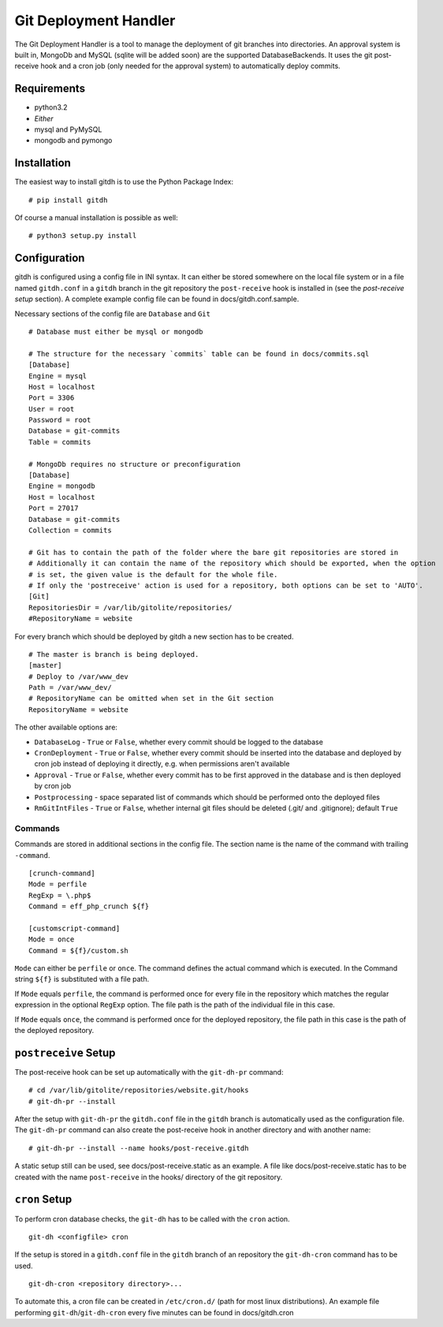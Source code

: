 Git Deployment Handler
======================

The Git Deployment Handler is a tool to manage the deployment of
git branches into directories. An approval system is built in,
MongoDb and MySQL (sqlite will be added soon) are the supported
DatabaseBackends. It uses the git post-receive hook and a cron job
(only needed for the approval system) to automatically deploy
commits.

Requirements
------------


-  python3.2
-  *Either*
-  mysql and PyMySQL
-  mongodb and pymongo

Installation
------------

The easiest way to install gitdh is to use the Python Package
Index:

::

    # pip install gitdh

Of course a manual installation is possible as well:

::

    # python3 setup.py install

Configuration
-------------

gitdh is configured using a config file in INI syntax. It can
either be stored somewhere on the local file system or in a file
named ``gitdh.conf`` in a ``gitdh`` branch in the git repository
the ``post-receive`` hook is installed in (see the
*post-receive setup* section). A complete example config file can
be found in docs/gitdh.conf.sample.

Necessary sections of the config file are ``Database`` and ``Git``

::

    # Database must either be mysql or mongodb
    
    # The structure for the necessary `commits` table can be found in docs/commits.sql
    [Database]
    Engine = mysql
    Host = localhost
    Port = 3306
    User = root
    Password = root
    Database = git-commits
    Table = commits
    
    # MongoDb requires no structure or preconfiguration
    [Database]
    Engine = mongodb
    Host = localhost
    Port = 27017
    Database = git-commits
    Collection = commits
    
    # Git has to contain the path of the folder where the bare git repositories are stored in
    # Additionally it can contain the name of the repository which should be exported, when the option
    # is set, the given value is the default for the whole file.
    # If only the 'postreceive' action is used for a repository, both options can be set to 'AUTO'.
    [Git]
    RepositoriesDir = /var/lib/gitolite/repositories/
    #RepositoryName = website

For every branch which should be deployed by gitdh a new section
has to be created.

::

    # The master is branch is being deployed.
    [master]
    # Deploy to /var/www_dev
    Path = /var/www_dev/
    # RepositoryName can be omitted when set in the Git section
    RepositoryName = website

The other available options are:


-  ``DatabaseLog`` - ``True`` or ``False``, whether every commit
   should be logged to the database
-  ``CronDeployment`` - ``True`` or ``False``, whether every commit
   should be inserted into the database and deployed by cron job
   instead of deploying it directly, e.g. when permissions aren't
   available
-  ``Approval`` - ``True`` or ``False``, whether every commit has
   to be first approved in the database and is then deployed by cron
   job
-  ``Postprocessing`` - space separated list of commands which
   should be performed onto the deployed files
-  ``RmGitIntFiles`` - ``True`` or ``False``, whether internal git
   files should be deleted (.git/ and .gitignore); default ``True``

Commands
~~~~~~~~

Commands are stored in additional sections in the config file. The
section name is the name of the command with trailing
``-command``.

::

    [crunch-command]
    Mode = perfile
    RegExp = \.php$
    Command = eff_php_crunch ${f}
    
    [customscript-command]
    Mode = once
    Command = ${f}/custom.sh

``Mode`` can either be ``perfile`` or ``once``. The command defines
the actual command which is executed. In the Command string
``${f}`` is substituted with a file path.

If ``Mode`` equals ``perfile``, the command is performed once for
every file in the repository which matches the regular expression
in the optional ``RegExp`` option. The file path is the path of the
individual file in this case.

If ``Mode`` equals ``once``, the command is performed once for the
deployed repository, the file path in this case is the path of the
deployed repository.

``postreceive`` Setup
---------------------

The post-receive hook can be set up automatically with the
``git-dh-pr`` command:

::

    # cd /var/lib/gitolite/repositories/website.git/hooks
    # git-dh-pr --install

After the setup with ``git-dh-pr`` the ``gitdh.conf`` file in the
``gitdh`` branch is automatically used as the configuration file.
The ``git-dh-pr`` command can also create the post-receive hook in
another directory and with another name:

::

    # git-dh-pr --install --name hooks/post-receive.gitdh

A static setup still can be used, see docs/post-receive.static as
an example. A file like docs/post-receive.static has to be created
with the name ``post-receive`` in the hooks/ directory of the git
repository.

``cron`` Setup
--------------

To perform cron database checks, the ``git-dh`` has to be called
with the ``cron`` action.

::

    git-dh <configfile> cron

If the setup is stored in a ``gitdh.conf`` file in the ``gitdh``
branch of an repository the ``git-dh-cron`` command has to be
used.

::

    git-dh-cron <repository directory>...

To automate this, a cron file can be created in ``/etc/cron.d/``
(path for most linux distributions). An example file performing
``git-dh``/``git-dh-cron`` every five minutes can be found in
docs/gitdh.cron


